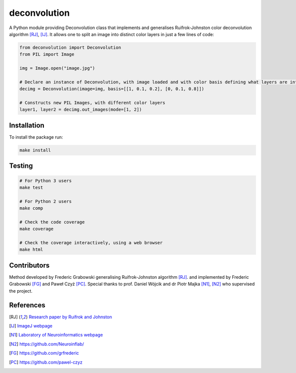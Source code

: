 *************
deconvolution
*************
A Python module providing Deconvolution class that implements and generalises Ruifrok-Johnston color deconvolution algorithm [RJ]_, [IJ]_. It allows one to split an image into distinct color layers in just
a few lines of code:

.. code:: python

  from deconvolution import Deconvolution
  from PIL import Image

  img = Image.open("image.jpg")
  
  # Declare an instance of Deconvolution, with image loaded and with color basis defining what layers are interesting
  decimg = Deconvolution(image=img, basis=[[1, 0.1, 0.2], [0, 0.1, 0.8]])
  
  # Constructs new PIL Images, with different color layers
  layer1, layer2 = decimg.out_images(mode=[1, 2])


Installation
------------
To install the package run:

.. code:: bash

  make install


Testing
-------
.. code:: bash
  
  # For Python 3 users
  make test
  
  # For Python 2 users
  make comp

  # Check the code coverage
  make coverage

  # Check the coverage interactively, using a web browser
  make html

Contributors
------------
Method developed by Frederic Grabowski generalising Ruifrok-Johnston algorithm [RJ]_. and implemented by Frederic Grabowski [FG]_ and Paweł Czyż [PC]_.
Special thanks to prof. Daniel Wójcik and dr Piotr Majka [N1]_, [N2]_ who supervised the project.

References
----------
.. [RJ] `Research paper by Ruifrok and Johnston 
  <https://www.researchgate.net/publication/11815294_Ruifrok_AC_Johnston_DA_Quantification_of_histochemical_staining_by_color_deconvolution_Anal_Quant_Cytol_Histol_23_291-299>`_
.. [IJ] `ImageJ webpage
  <http://imagej.net/Colour_Deconvolution>`_
.. [N1] `Laboratory of Neuroinformatics webpage
  <http://en.nencki.gov.pl/laboratory-of-neuroinformatics>`_
.. [N2] https://github.com/Neuroinflab/
.. [FG] https://github.com/grfrederic
.. [PC] https://github.com/pawel-czyz
